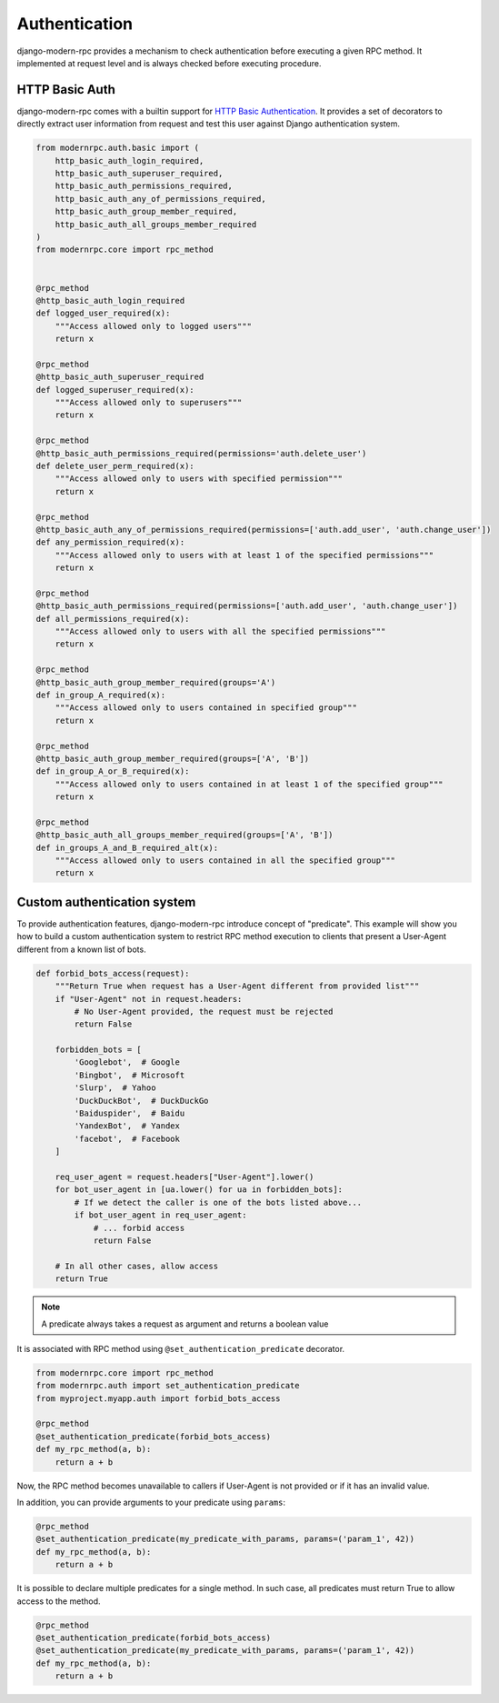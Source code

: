 Authentication
==============

django-modern-rpc provides a mechanism to check authentication before executing a given RPC method. It implemented at
request level and is always checked before executing procedure.

.. versionchanged:: 1.0.0
   In previous releases, authentication failures caused the view to return a 403 status code on response to standard
   (single) request, while batch requests / multicall always returned a 200 status with an error message. For
   consistency with XML-RPC specs, an authentication failure now returns a 200 response with a proper
   error (```error: -32603, message: Authentication failed when calling "<method_name>"```).

HTTP Basic Auth
---------------

django-modern-rpc comes with a builtin support for `HTTP Basic Authentication`_. It provides a set of decorators
to directly extract user information from request and test this user against Django authentication system.

.. _`HTTP Basic Authentication`: https://en.wikipedia.org/wiki/Basic_access_authentication

.. code-block:: python

    from modernrpc.auth.basic import (
        http_basic_auth_login_required,
        http_basic_auth_superuser_required,
        http_basic_auth_permissions_required,
        http_basic_auth_any_of_permissions_required,
        http_basic_auth_group_member_required,
        http_basic_auth_all_groups_member_required
    )
    from modernrpc.core import rpc_method


    @rpc_method
    @http_basic_auth_login_required
    def logged_user_required(x):
        """Access allowed only to logged users"""
        return x

    @rpc_method
    @http_basic_auth_superuser_required
    def logged_superuser_required(x):
        """Access allowed only to superusers"""
        return x

    @rpc_method
    @http_basic_auth_permissions_required(permissions='auth.delete_user')
    def delete_user_perm_required(x):
        """Access allowed only to users with specified permission"""
        return x

    @rpc_method
    @http_basic_auth_any_of_permissions_required(permissions=['auth.add_user', 'auth.change_user'])
    def any_permission_required(x):
        """Access allowed only to users with at least 1 of the specified permissions"""
        return x

    @rpc_method
    @http_basic_auth_permissions_required(permissions=['auth.add_user', 'auth.change_user'])
    def all_permissions_required(x):
        """Access allowed only to users with all the specified permissions"""
        return x

    @rpc_method
    @http_basic_auth_group_member_required(groups='A')
    def in_group_A_required(x):
        """Access allowed only to users contained in specified group"""
        return x

    @rpc_method
    @http_basic_auth_group_member_required(groups=['A', 'B'])
    def in_group_A_or_B_required(x):
        """Access allowed only to users contained in at least 1 of the specified group"""
        return x

    @rpc_method
    @http_basic_auth_all_groups_member_required(groups=['A', 'B'])
    def in_groups_A_and_B_required_alt(x):
        """Access allowed only to users contained in all the specified group"""
        return x


Custom authentication system
----------------------------

To provide authentication features, django-modern-rpc introduce concept of "predicate". This example will show you how
to build a custom authentication system to restrict RPC method execution to clients that present a User-Agent different
from a known list of bots.

.. code-block:: python

    def forbid_bots_access(request):
        """Return True when request has a User-Agent different from provided list"""
        if "User-Agent" not in request.headers:
            # No User-Agent provided, the request must be rejected
            return False

        forbidden_bots = [
            'Googlebot',  # Google
            'Bingbot',  # Microsoft
            'Slurp',  # Yahoo
            'DuckDuckBot',  # DuckDuckGo
            'Baiduspider',  # Baidu
            'YandexBot',  # Yandex
            'facebot',  # Facebook
        ]

        req_user_agent = request.headers["User-Agent"].lower()
        for bot_user_agent in [ua.lower() for ua in forbidden_bots]:
            # If we detect the caller is one of the bots listed above...
            if bot_user_agent in req_user_agent:
                # ... forbid access
                return False

        # In all other cases, allow access
        return True

.. note::
    A predicate always takes a request as argument and returns a boolean value

It is associated with RPC method using ``@set_authentication_predicate`` decorator.

.. code-block:: python

    from modernrpc.core import rpc_method
    from modernrpc.auth import set_authentication_predicate
    from myproject.myapp.auth import forbid_bots_access

    @rpc_method
    @set_authentication_predicate(forbid_bots_access)
    def my_rpc_method(a, b):
        return a + b

Now, the RPC method becomes unavailable to callers if User-Agent is not provided or if it has an invalid value.

In addition, you can provide arguments to your predicate using ``params``:

.. code-block:: python

    @rpc_method
    @set_authentication_predicate(my_predicate_with_params, params=('param_1', 42))
    def my_rpc_method(a, b):
        return a + b

It is possible to declare multiple predicates for a single method. In such case, all predicates must return
True to allow access to the method.

.. code-block:: python

    @rpc_method
    @set_authentication_predicate(forbid_bots_access)
    @set_authentication_predicate(my_predicate_with_params, params=('param_1', 42))
    def my_rpc_method(a, b):
        return a + b
